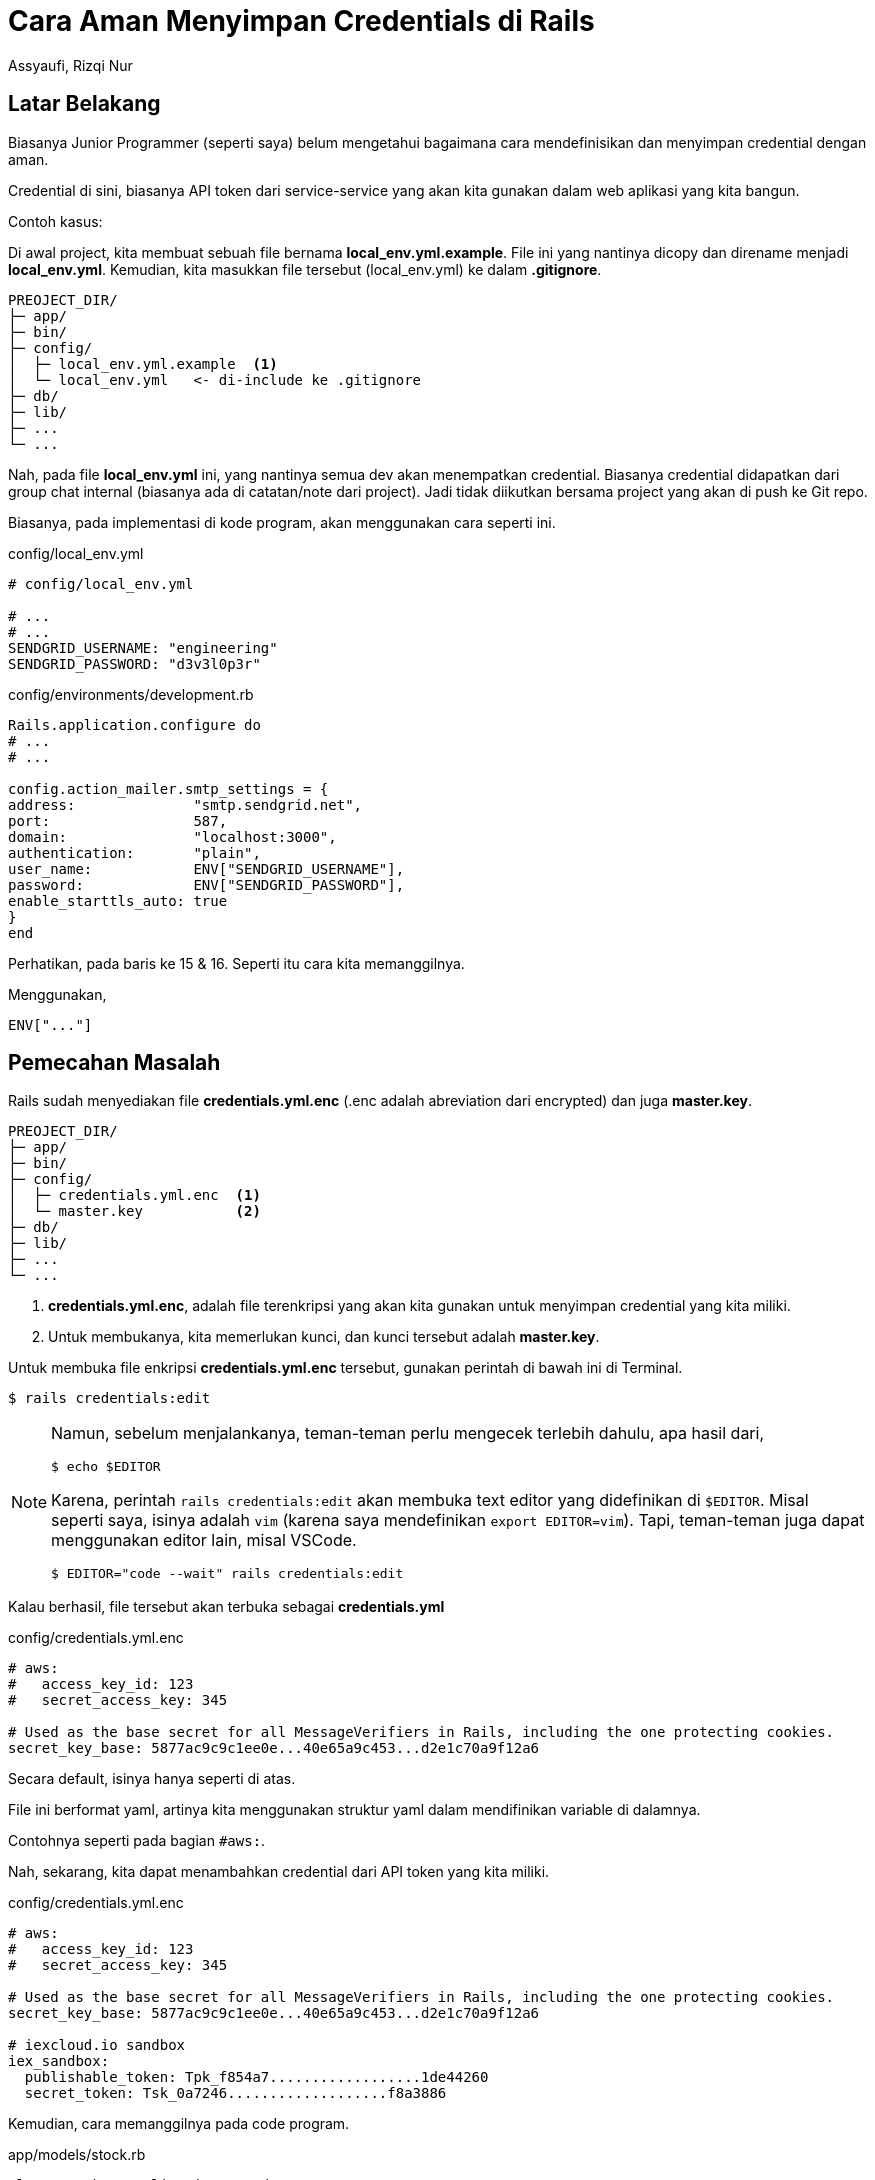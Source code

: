 = Cara Aman Menyimpan Credentials di Rails
Assyaufi, Rizqi Nur
:page-email: bandithijo@gmail.com
:page-navtitle: Cara Aman Menyimpan Credentials di Rails
:page-excerpt: Menyimpan credentials merupakan hal yang wajib sebagai seorang developer atau sistem administrator. Ada banyak sekali cara yang dapat diimplementasikan. Catatan kali ini mungkin hanya salah satu cara yang mungkin dapat teman-teman gunakan.
:page-permalink: /blog/:title
:page-categories: blog
:page-tags: [rails]
:page-liquid:
:page-published: true

== Latar Belakang

Biasanya Junior Programmer (seperti saya) belum mengetahui bagaimana cara mendefinisikan dan menyimpan credential dengan aman.

Credential di sini, biasanya API token dari service-service yang akan kita gunakan dalam web aplikasi yang kita bangun.

Contoh kasus:

Di awal project, kita membuat sebuah file bernama *local_env.yml.example*. File ini yang nantinya dicopy dan direname menjadi *local_env.yml*. Kemudian, kita masukkan file tersebut (local_env.yml) ke dalam *.gitignore*.

----
PREOJECT_DIR/
├─ app/
├─ bin/
├─ config/
│  ├─ local_env.yml.example  <1>
│  └─ local_env.yml   <- di-include ke .gitignore
├─ db/
├─ lib/
├─ ...
└─ ...
----

Nah, pada file *local_env.yml* ini, yang nantinya semua dev akan menempatkan credential. Biasanya credential didapatkan dari group chat internal (biasanya ada di catatan/note dari project). Jadi tidak diikutkan bersama project yang akan di push ke Git repo.

Biasanya, pada implementasi di kode program, akan menggunakan cara seperti ini.

.config/local_env.yml
[source,yaml,linenums]
----
# config/local_env.yml

# ...
# ...
SENDGRID_USERNAME: "engineering"
SENDGRID_PASSWORD: "d3v3l0p3r"
----

.config/environments/development.rb
[source,ruby,linenums]
----
Rails.application.configure do
# ...
# ...

config.action_mailer.smtp_settings = {
address:              "smtp.sendgrid.net",
port:                 587,
domain:               "localhost:3000",
authentication:       "plain",
user_name:            ENV["SENDGRID_USERNAME"],
password:             ENV["SENDGRID_PASSWORD"],
enable_starttls_auto: true
}
end
----

Perhatikan, pada baris ke 15 & 16. Seperti itu cara kita memanggilnya.

Menggunakan,

[source,ruby]
----
ENV["..."]
----

== Pemecahan Masalah

Rails sudah menyediakan file *credentials.yml.enc* (.enc adalah abreviation dari encrypted) dan juga *master.key*.

----
PREOJECT_DIR/
├─ app/
├─ bin/
├─ config/
│  ├─ credentials.yml.enc  <1>
│  └─ master.key           <2>
├─ db/
├─ lib/
├─ ...
└─ ...
----

<1> *credentials.yml.enc*, adalah file terenkripsi yang akan kita gunakan untuk menyimpan credential yang kita miliki.
<2> Untuk membukanya, kita memerlukan kunci, dan kunci tersebut adalah *master.key*.

Untuk membuka file enkripsi *credentials.yml.enc* tersebut, gunakan perintah di bawah ini di Terminal.

[source,console]
----
$ rails credentials:edit
----

[NOTE]
====
Namun, sebelum menjalankanya, teman-teman perlu mengecek terlebih dahulu, apa hasil dari,

[source,console]
----
$ echo $EDITOR
----
Karena, perintah `rails credentials:edit` akan membuka text editor yang didefinikan di `$EDITOR`.
Misal seperti saya, isinya adalah `vim` (karena saya mendefinikan `export EDITOR=vim`).
Tapi, teman-teman juga dapat menggunakan editor lain, misal VSCode.

[source,console]
----
$ EDITOR="code --wait" rails credentials:edit
----
====

Kalau berhasil, file tersebut akan terbuka sebagai *credentials.yml*

.config/credentials.yml.enc
[source,ruby,linenums]
----
# aws:
#   access_key_id: 123
#   secret_access_key: 345

# Used as the base secret for all MessageVerifiers in Rails, including the one protecting cookies.
secret_key_base: 5877ac9c9c1ee0e...40e65a9c453...d2e1c70a9f12a6
----

Secara default, isinya hanya seperti di atas.

File ini berformat yaml, artinya kita menggunakan struktur yaml dalam mendifinikan variable di dalamnya.

Contohnya seperti pada bagian `#aws:`.

Nah, sekarang, kita dapat menambahkan credential dari API token yang kita miliki.

.config/credentials.yml.enc
[source,yaml,linenums]
----
# aws:
#   access_key_id: 123
#   secret_access_key: 345

# Used as the base secret for all MessageVerifiers in Rails, including the one protecting cookies.
secret_key_base: 5877ac9c9c1ee0e...40e65a9c453...d2e1c70a9f12a6

# iexcloud.io sandbox
iex_sandbox:
  publishable_token: Tpk_f854a7..................1de44260
  secret_token: Tsk_0a7246...................f8a3886
----

Kemudian, cara memanggilnya pada code program.

.app/models/stock.rb
[source,ruby,linenums]
----
class Stock < ApplicationRecord
  # you can find the API token here: https://iexcloud.io/console/tokens
  def self.new_lookup(ticker_symbol)
    client = IEX::Api::Client.new(
      publishable_token: Rails.application.credentials.iex_sandbox[:publishable_token],
      secret_token:      Rails.application.credentials.iex_sandbox[:secret_token],
      endpoint:          'https://sandbox.iexapis.com/v1'
    )
    client.price(ticker_symbol)
  end
end
----

Perhatikan, baris ke 7 & 8. Seperti itu cara kita memanggilnya.

Menggunakan,

[source,ruby]
----
Rails.application.credentials
----

== Tambahan

=== Heroku Environment Variable

Kita perlu mendefinisikan *RAILS_MASTER_KEY* pada menu *Settings > Config Vars*.

WARNING: *Syarat!* file *credentials.yml.enc* jangan dimasukkan ke dalam *.gitignore*.

Cukup jalankan perintah di bawah ini untuk mengeset `RAILS_MASTER_KEY` pada Heroku.

[source,console]
----
$ heroku config:set RAILS_MASTER_KEY=`cat config/master.key`
----

Kalau berhasil, akan memberikan output seperti ini.

----
Setting RAILS_MASTER_KEY and restarting ⬢ apps_name... done, v25
▸ Release command executing: this config change will not be available until the command succeeds. Use `heroku releases:output` to view the log.
RAILS_MASTER_KEY: 8ab10......................f4864
----

Maka, variable *RAILS_MASTER_KEY* sudah otomatis dibuatkan.

Dengan begini, aplikasi kita di Heroku sudah dapat membuka dan membaca file *credentials.yml.enc*.

== Pesan Penulis

Sepertinya, segini dulu yang dapat saya tuliskan.

Mudah-mudahan dapat bermanfaat.

Terima kasih.

(\^_^)

== Referensi

. link:https://edgeguides.rubyonrails.org/security.html#custom-credentials[https://edgeguides.rubyonrails.org/security.html#custom-credentials^]
Diakses tanggal: 2020/11/26
